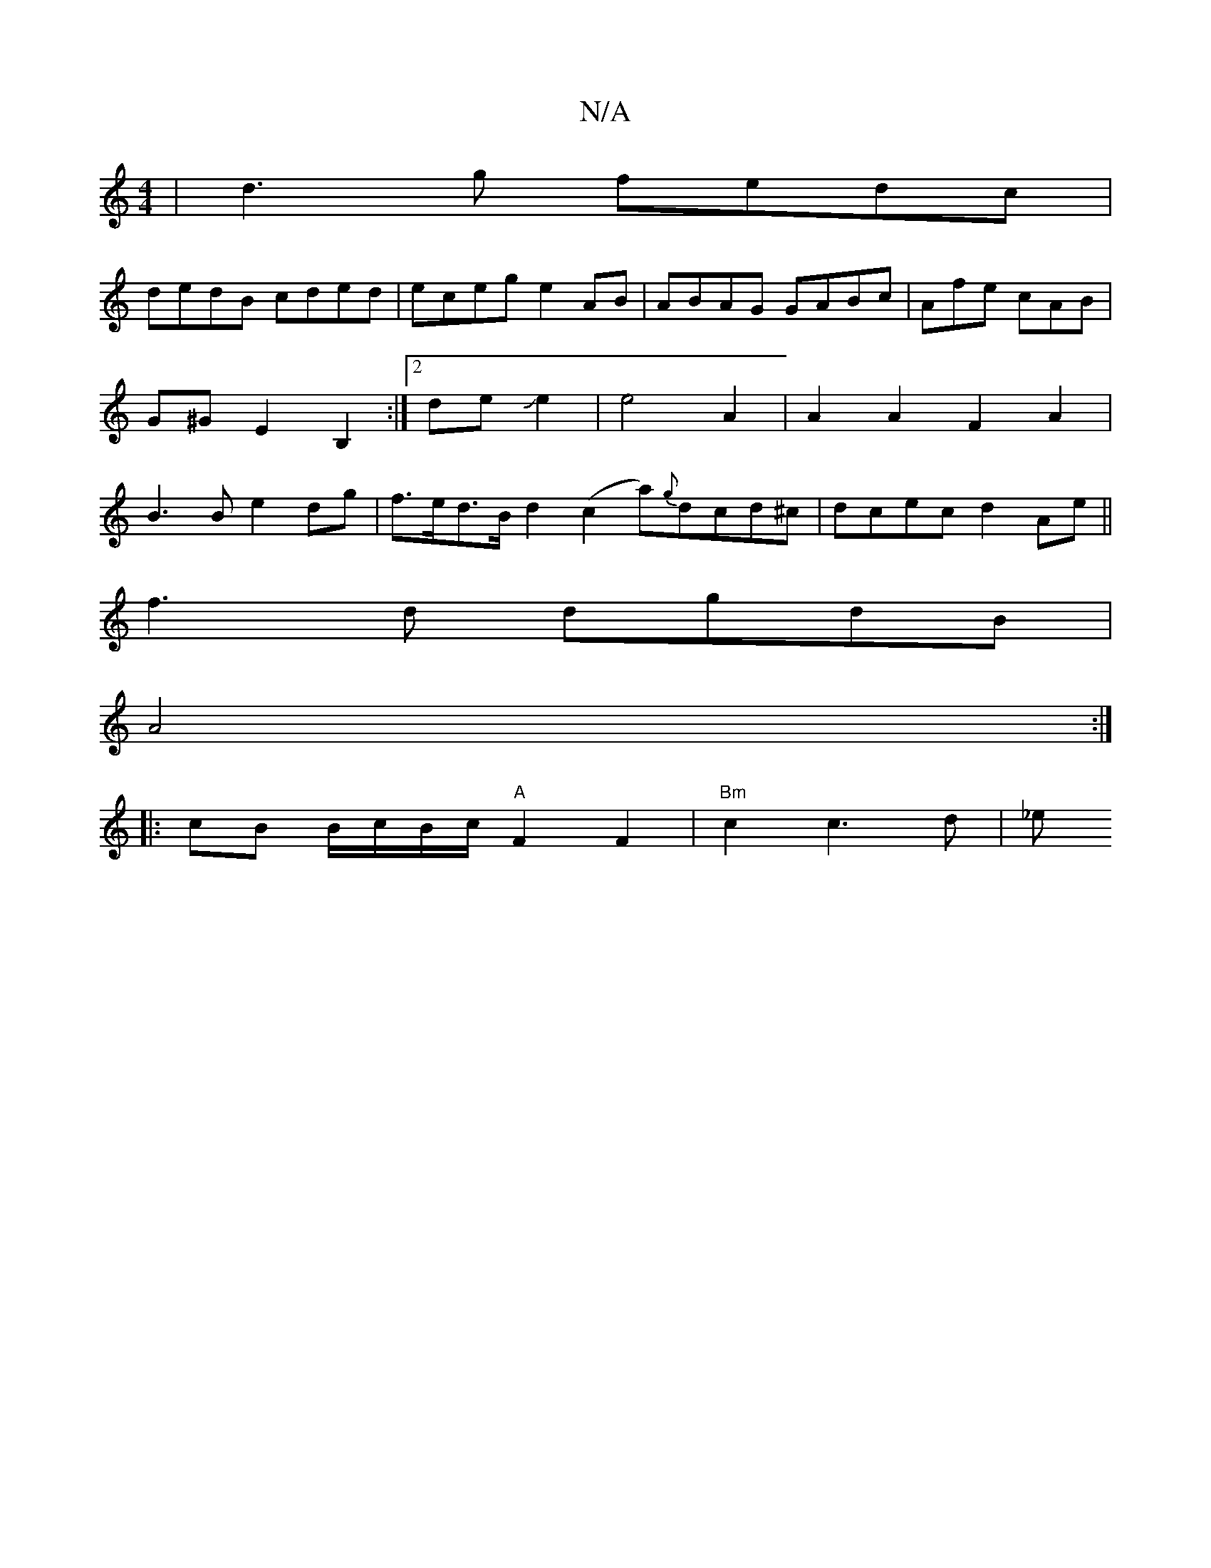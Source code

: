 X:1
T:N/A
M:4/4
R:N/A
K:Cmajor
| d3g fedc |
dedB cded | eceg e2AB | ABAG GABc|Afe cAB | G^G E2 B,2 :|[2 deJe2 | e4 A2 | A2 A2F2A2 | B3 B e2 dg|f>ed>B d2 (c2a){g}dcd^c|dcec d2Ae||
f3d dgdB|
A4 :|
|: cB B/c/B/c/ "A"F2F2|"Bm"c2 c3d|_e